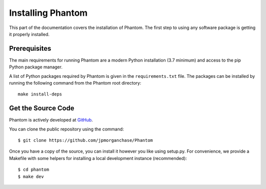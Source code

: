 .. _installation:

Installing Phantom
==================

This part of the documentation covers the installation of Phantom.
The first step to using any software package is getting it properly installed.


Prerequisites
-------------

The main requirements for running Phantom are a modern Python installation
(3.7 minimum) and access to the pip Python package manager.

A list of Python packages required by Phantom is given in the ``requirements.txt``
file. The packages can be installed by running the following command from the Phantom
root directory::

    make install-deps


Get the Source Code
-------------------

Phantom is actively developed at `GitHub <https://github.com/jpmorganchase/Phantom>`_.

You can clone the public repository using the command::

    $ git clone https://github.com/jpmorganchase/Phantom

Once you have a copy of the source, you can install it however you like using
setup.py. For convenience, we provide a Makefile with some helpers for
installing a local development instance (recommended)::

    $ cd phantom
    $ make dev
